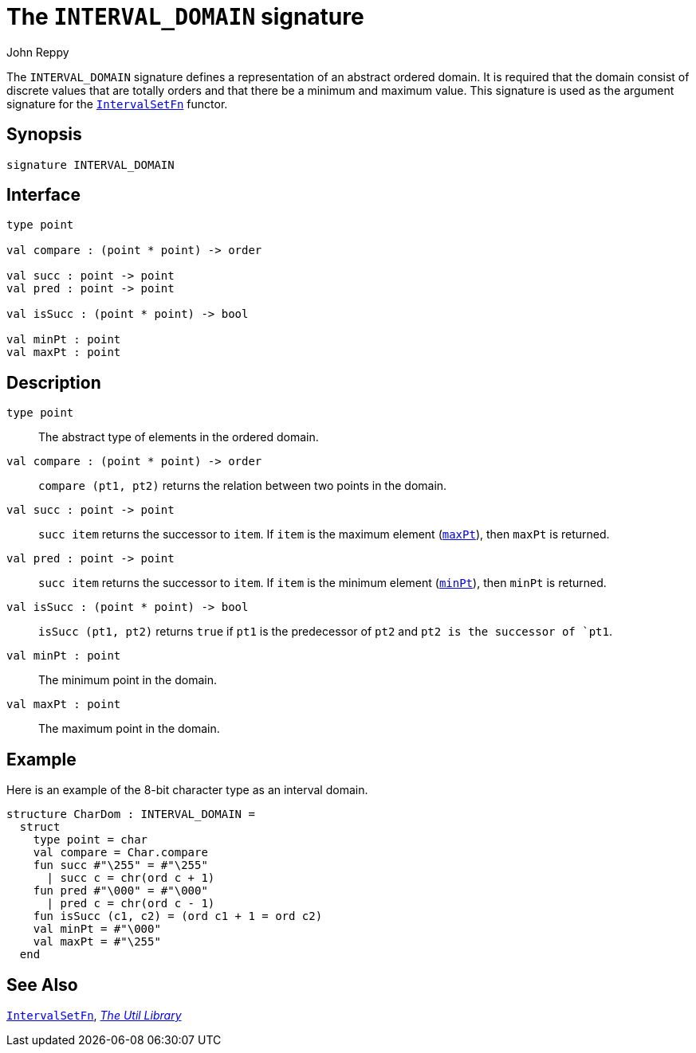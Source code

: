 = The `INTERVAL_DOMAIN` signature
:Author: John Reppy
:Date: {release-date}
:stem: latexmath
:source-highlighter: pygments
:VERSION: {smlnj-version}

The `INTERVAL_DOMAIN` signature defines a representation of an
abstract ordered domain. It is required that the domain
consist of discrete values that are totally orders and that there
be a minimum and maximum value.  This signature is used as the
argument signature for the xref:fun-IntervalSetFn.adoc[`IntervalSetFn`]
functor.

== Synopsis

[source,sml]
------------
signature INTERVAL_DOMAIN
------------

== Interface

[source,sml]
------------
type point

val compare : (point * point) -> order

val succ : point -> point
val pred : point -> point

val isSucc : (point * point) -> bool

val minPt : point
val maxPt : point
------------

== Description

`[.kw]#type# point`::
  The abstract type of elements in the ordered domain.

[[val:compare]]
`[.kw]#val# compare : (point * point) \-> order`::
  `compare (pt1, pt2)` returns the relation between two points
  in the domain.

`[.kw]#val# succ : point \-> point`::
  `succ item` returns the successor to `item`.  If `item` is
  the maximum element (xref:#maxPt[`maxPt`]), then `maxPt` is
  returned.

`[.kw]#val# pred : point \-> point`::
  `succ item` returns the successor to `item`.  If `item` is
  the minimum element (xref:#minPt[`minPt`]), then `minPt` is
  returned.

`[.kw]#val# isSucc : (point * point) \-> bool`::
  `isSucc (pt1, pt2)` returns `true` if `pt1` is the predecessor
  of `pt2` and `pt2 is the successor of `pt1`.

[[val:minPt]]
`[.kw]#val# minPt : point`::
  The minimum point in the domain.

[[val:maxPt]]
`[.kw]#val# maxPt : point`::
  The maximum point in the domain.

== Example

Here is an example of the 8-bit character type as an interval domain.

[source,sml]
------------
structure CharDom : INTERVAL_DOMAIN =
  struct
    type point = char
    val compare = Char.compare
    fun succ #"\255" = #"\255"
      | succ c = chr(ord c + 1)
    fun pred #"\000" = #"\000"
      | pred c = chr(ord c - 1)
    fun isSucc (c1, c2) = (ord c1 + 1 = ord c2)
    val minPt = #"\000"
    val maxPt = #"\255"
  end
------------

== See Also

xref:fun-IntervalSetFn.adoc[`IntervalSetFn`],
xref:smlnj-lib.adoc[__The Util Library__]
